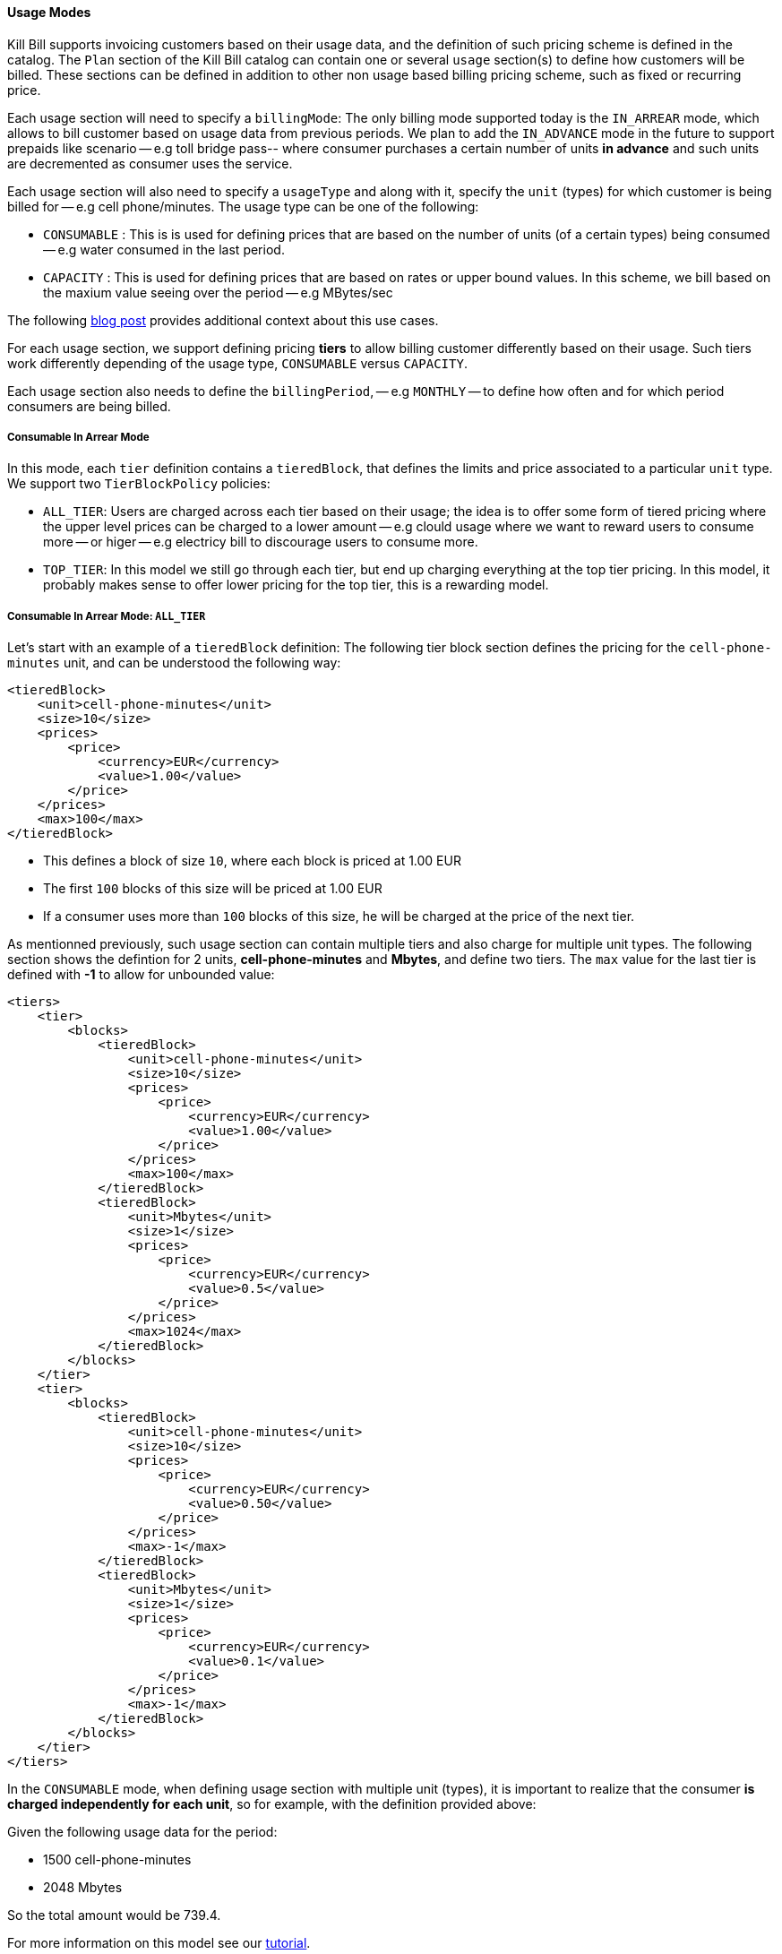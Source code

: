 ==== Usage Modes

Kill Bill supports invoicing customers based on their usage data, and the definition of such pricing scheme is defined in the catalog.
The `Plan` section of the Kill Bill catalog can contain one or several `usage` section(s) to define how customers will be billed.
These sections can be defined in addition to other non usage based billing pricing scheme, such as fixed or recurring price.

Each usage section will need to specify a `billingMode`:
The only billing mode supported today is the `IN_ARREAR` mode, which allows to bill customer based on usage data from previous periods.
We plan to add the `IN_ADVANCE` mode in the future to support prepaids like scenario -- e.g toll bridge pass-- where consumer purchases a
certain number of units *in advance* and such units are decremented as consumer uses the service.

Each usage section will also need to specify a `usageType` and along with it, specify the `unit` (types) for which customer is being billed for -- e.g cell phone/minutes.
The usage type can be one of the following:

* `CONSUMABLE` : This is is used for defining prices that are based on the number of units (of a certain types) being consumed -- e.g water consumed in the last period. 
* `CAPACITY` : This is used for defining prices that are based on rates or upper bound values. In this scheme, we bill based on the maxium value seeing over the period -- e.g MBytes/sec

The following http://killbill.io/blog/usage-billing[ blog post] provides additional context about this use cases.

For each usage section, we support defining pricing *tiers* to allow billing customer differently based on their usage.
Such tiers work differently depending of the usage type, `CONSUMABLE` versus `CAPACITY`.

Each usage section also needs to define the `billingPeriod`, -- e.g `MONTHLY` -- to define how often and for which period consumers are being billed.

===== Consumable In Arrear Mode

In this mode, each `tier` definition contains a `tieredBlock`, that defines the limits and price associated to a particular `unit` type. We support two `TierBlockPolicy` policies:

* `ALL_TIER`: Users are charged across each tier based on their usage; the idea is to offer some form of tiered pricing where the upper level prices can be charged to a lower amount -- e.g clould usage where we want to reward users to consume more -- or higer -- e.g electricy bill to discourage users to consume more.
* `TOP_TIER`: In this model we still go through each tier, but end up charging everything at the top tier pricing. In this model, it probably makes sense to offer lower pricing for the top tier, this is a rewarding model.


===== Consumable In Arrear Mode: `ALL_TIER`

Let's start with an example of a `tieredBlock` definition: The following tier block section defines the pricing for the `cell-phone-minutes` unit, and can be understood the following way:

[source,bash]
----
<tieredBlock>
    <unit>cell-phone-minutes</unit>
    <size>10</size>
    <prices>
        <price>
            <currency>EUR</currency>
            <value>1.00</value>
        </price>
    </prices>
    <max>100</max>
</tieredBlock>
----

* This defines a block of size `10`, where each block is priced at 1.00 EUR
* The first `100` blocks of this size will be priced at 1.00 EUR
* If a consumer uses more than `100` blocks of this size, he will be charged at the price of the next tier.

As mentionned previously, such usage section can contain multiple tiers and also charge for multiple unit types.
The following section shows the defintion for 2 units, *cell-phone-minutes* and *Mbytes*, and define two tiers.
The `max` value for the last tier is defined with *-1* to allow for unbounded value:

[source,bash]
----
<tiers>
    <tier>
        <blocks>
            <tieredBlock>
                <unit>cell-phone-minutes</unit>
                <size>10</size>
                <prices>
                    <price>
                        <currency>EUR</currency>
                        <value>1.00</value>
                    </price>
                </prices>
                <max>100</max>
            </tieredBlock>
            <tieredBlock>
                <unit>Mbytes</unit>
                <size>1</size>
                <prices>
                    <price>
                        <currency>EUR</currency>
                        <value>0.5</value>
                    </price>
                </prices>
                <max>1024</max>
            </tieredBlock>
        </blocks>
    </tier>
    <tier>
        <blocks>
            <tieredBlock>
                <unit>cell-phone-minutes</unit>
                <size>10</size>
                <prices>
                    <price>
                        <currency>EUR</currency>
                        <value>0.50</value>
                    </price>
                </prices>
                <max>-1</max>
            </tieredBlock>
            <tieredBlock>
                <unit>Mbytes</unit>
                <size>1</size>
                <prices>
                    <price>
                        <currency>EUR</currency>
                        <value>0.1</value>
                    </price>
                </prices>
                <max>-1</max>
            </tieredBlock>
        </blocks>
    </tier>
</tiers>
----

In the `CONSUMABLE` mode, when defining usage section with multiple unit (types), it is important to realize that the consumer *is charged independently
for each unit*, so for example, with the definition provided above:

Given the following usage data for the period:

* 1500 cell-phone-minutes
* 2048 Mbytes


So the total amount would be 739.4.

For more information on this model see our http://docs.killbill.io/latest/consumable_in_arrear.html[tutorial].


===== Consumable In Arrear Mode: `TOP_TIER`

Using the same example from the previous section would lead to a different result:

The consumer would be charged for:

* cell-phone-minutes: 150 blocks of size 10 at 0.50 EUR = 150 * 0.5 = 75
* Mbytes: 2048 blocks of size 1 at 0.10 EUR = 2048 * 0.1 = 204.8

So the total amount would be 279.8

===== Capacity In Arrear Mode

In the `CAPACITY` mode, each `tier` definition contains a list of `limit`, specifying for each `unit` (type) what is the maxium value for this tier. *In contrary to `CONSUMABLE` mode, the billing happens across the units*. Let's assume the following definition for one tier, with 2 different types of units, `bandwith-meg-sec` and `members`:

[source,bash]
----
<tier>
   <limits>
       <limit>
           <unit>bandwith-meg-sec</unit>
           <max>100</max>
       </limit>
       <limit>
           <unit>members</unit>
           <max>500</max>
       </limit>
   </limits>
   <recurringPrice>
       <price>
           <currency>EUR</currency>
           <value>5.00</value>
       </price>
   </recurringPrice>
</tier>
----

Given the following usage data for the period:

* `bandwith-meg-sec`: A peak of 50 in the period
* `members`: A peak of 350 active members in the period

The user would be charged 5.00 EUR.

However if the `members` peak data was 501, this would move to the next tier -- not shown for simplicity.

So, in this model, the peak data for each unit is used to *define which tier to use*, and based on the tier we simply apply the pricing defined. 
